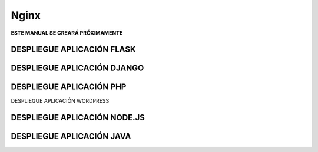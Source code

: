 =====
Nginx
=====

**ESTE MANUAL SE CREARÁ PRÓXIMAMENTE**


DESPLIEGUE APLICACIÓN FLASK
###########################

DESPLIEGUE APLICACIÓN DJANGO
############################

DESPLIEGUE APLICACIÓN PHP
######################### 
 
DESPLIEGUE APLICACIÓN WORDPRESS

DESPLIEGUE APLICACIÓN NODE.JS
#############################
 
DESPLIEGUE APLICACIÓN JAVA
########################## 
